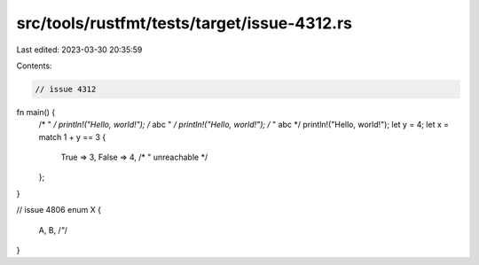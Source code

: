 src/tools/rustfmt/tests/target/issue-4312.rs
============================================

Last edited: 2023-03-30 20:35:59

Contents:

.. code-block:: rs

    // issue 4312
fn main() {
    /* " */
    println!("Hello, world!");
    /* abc " */
    println!("Hello, world!");
    /* " abc */
    println!("Hello, world!");
    let y = 4;
    let x = match 1 + y == 3 {
        True => 3,
        False => 4,
        /* " unreachable */
    };
}

// issue 4806
enum X {
    A,
    B,
    /*"*/
}


